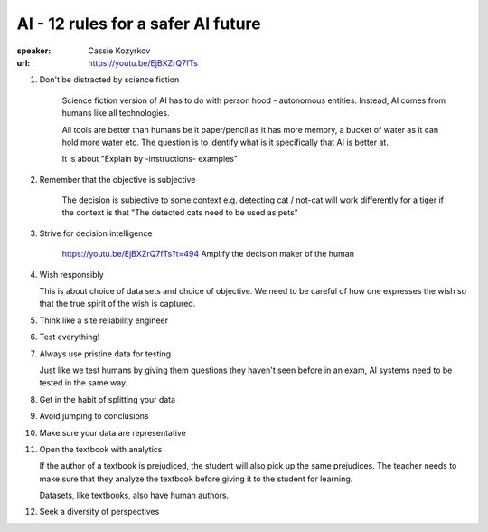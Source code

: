 AI - 12 rules for a safer AI future
===================================

.. post:: 30/12/2020
   :tags: notes

:speaker: Cassie Kozyrkov
:url: https://youtu.be/EjBXZrQ7fTs

1. Don't be distracted by science fiction

    Science fiction version of AI has to do with person hood - autonomous
    entities. Instead, AI comes from humans like all technologies.

    All tools are better than humans be it paper/pencil as it has more memory, a
    bucket of water as it can hold more water etc. The question is to identify
    what is it specifically that AI is better at.

    It is about "Explain by -instructions- examples"

2. Remember that the objective is subjective

    The decision is subjective to some context e.g. detecting cat / not-cat will
    work differently for a tiger if the context is that "The detected cats need
    to be used as pets"

3. Strive for decision intelligence

    https://youtu.be/EjBXZrQ7fTs?t=494
    Amplify the decision maker of the human

4. Wish responsibly

   This is about choice of data sets and choice of objective. We need to be
   careful of how one expresses the wish so that the true spirit of the wish is
   captured.

5. Think like a site reliability engineer

6. Test everything!

7. Always use pristine data for testing

   Just like we test humans by giving them questions they haven't seen before in
   an exam, AI systems need to be tested in the same way.

8. Get in the habit of splitting your data

9. Avoid jumping to conclusions

10. Make sure your data are representative

11. Open the textbook with analytics

    If the author of a textbook is prejudiced, the student will also pick up the
    same prejudices. The teacher needs to make sure that they analyze the
    textbook before giving it to the student for learning.

    Datasets, like textbooks, also have human authors. 

12. Seek a diversity of perspectives
